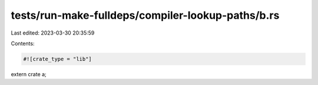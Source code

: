 tests/run-make-fulldeps/compiler-lookup-paths/b.rs
==================================================

Last edited: 2023-03-30 20:35:59

Contents:

.. code-block:: rs

    #![crate_type = "lib"]
extern crate a;


